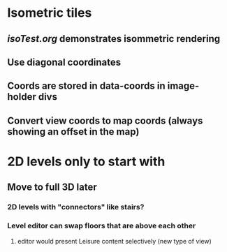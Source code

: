 * Isometric tiles
** [[isoTest.org]] demonstrates isommetric rendering
** Use diagonal coordinates
** Coords are stored in data-coords in image-holder divs
** Convert view coords to map coords (always showing an offset in the map)
* 2D levels only to start with
** Move to full 3D later
*** 2D levels with "connectors" like stairs?
*** Level editor can swap floors that are above each other
**** editor would present Leisure content selectively (new type of view)
